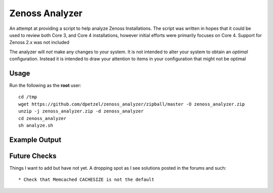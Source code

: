 Zenoss Analyzer
===============

An attempt at providing a script to help analyze Zenoss Installations.
The script was written in hopes that it could be used to review both 
Core 3, and Core 4 installations, however initial efforts were primarily
focuses on Core 4. Support for Zenoss 2.x was not included

The analyzer will *not* make any changes to your system. It is not intended
to alter your system to obtain an *optimal* configuration. Instead it is
intended to draw your attention to items in your configuration that might
not be optimal

Usage
+++++
Run the following as the **root** user::

   cd /tmp
   wget https://github.com/dpetzel/zenoss_analyzer/zipball/master -O zenoss_analyzer.zip
   unzip -j zenoss_analyzer.zip -d zenoss_analyzer
   cd zenoss_analyzer
   sh analyze.sh

Example Output
++++++++++++++
.. image:: https://github.com/dpetzel/zenoss_analyzer/blob/master/docs/example_output.PNG?raw=true

Future Checks
+++++++++++++
Things I want to add but have not yet. A dropping spot as I see solutions posted in the forums and such:: 

* Check that Memcached CACHESIZE is not the default


